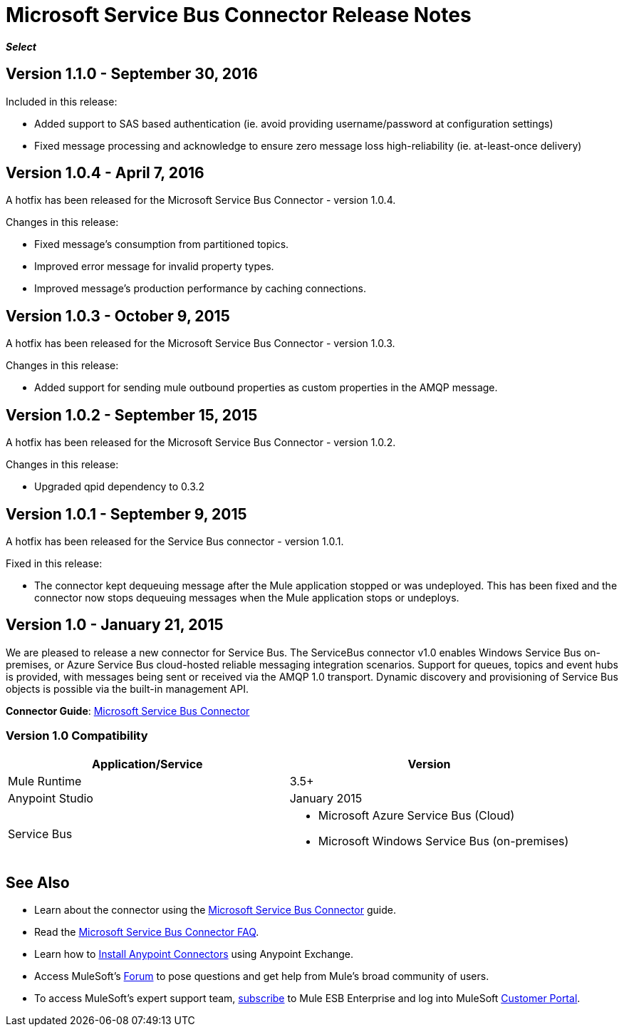 = Microsoft Service Bus Connector Release Notes
:keywords: release notes

*_Select_*

== Version 1.1.0 - September 30, 2016

Included in this release:

* Added support to SAS based authentication (ie. avoid providing username/password at configuration settings)
* Fixed message processing and acknowledge to ensure zero message loss high-reliability (ie. at-least-once delivery)

== Version 1.0.4 - April 7, 2016

A hotfix has been released for the Microsoft Service Bus Connector - version 1.0.4.

Changes in this release:

* Fixed message's consumption from partitioned topics.
* Improved error message for invalid property types.
* Improved message's production performance by caching connections.

== Version 1.0.3 - October 9, 2015

A hotfix has been released for the Microsoft Service Bus Connector - version 1.0.3.

Changes in this release:

* Added support for sending mule outbound properties as custom properties in the AMQP message.

== Version 1.0.2 - September 15, 2015

A hotfix has been released for the Microsoft Service Bus Connector - version 1.0.2.

Changes in this release:

* Upgraded qpid dependency to 0.3.2

== Version 1.0.1 - September 9, 2015

A hotfix has been released for the Service Bus connector - version 1.0.1.

Fixed in this release:

* The connector kept dequeuing message after the Mule application stopped or was undeployed. This has been fixed and the connector now stops dequeuing messages when the Mule application stops or undeploys.

== Version 1.0 - January 21, 2015

We are pleased to release a new connector for Service Bus. The ServiceBus connector v1.0 enables Windows Service Bus on-premises, or Azure Service Bus cloud-hosted reliable messaging integration scenarios. Support for queues, topics and event hubs is provided, with messages being sent or received via the AMQP 1.0 transport. Dynamic discovery and provisioning of Service Bus objects is possible via the built-in management API.

*Connector Guide*: link:/mule-user-guide/v/3.8/microsoft-service-bus-connector[Microsoft Service Bus Connector]

=== Version 1.0 Compatibility

[%header,cols="2*"]
|===
|Application/Service |Version
|Mule Runtime |3.5+
|Anypoint Studio |January 2015
|Service Bus a|
* Microsoft Azure Service Bus (Cloud)
* Microsoft Windows Service Bus (on-premises)
|===

== See Also

* Learn about the connector using the link:/mule-user-guide/v/3.8/microsoft-service-bus-connector[Microsoft Service Bus Connector] guide. 
* Read the link:/mule-user-guide/v/3.8/microsoft-service-bus-connector-faq[Microsoft Service Bus Connector FAQ].
* Learn how to link:/mule-fundamentals/v/3.8/anypoint-exchange[Install Anypoint Connectors] using Anypoint Exchange.
* Access MuleSoft’s link:http://forums.mulesoft.com[Forum] to pose questions and get help from Mule’s broad community of users.
* To access MuleSoft’s expert support team, link:https://www.mulesoft.com/support-and-services/mule-esb-support-license-subscription[subscribe] to Mule ESB Enterprise and log into MuleSoft http://www.mulesoft.com/support-login[Customer Portal].
